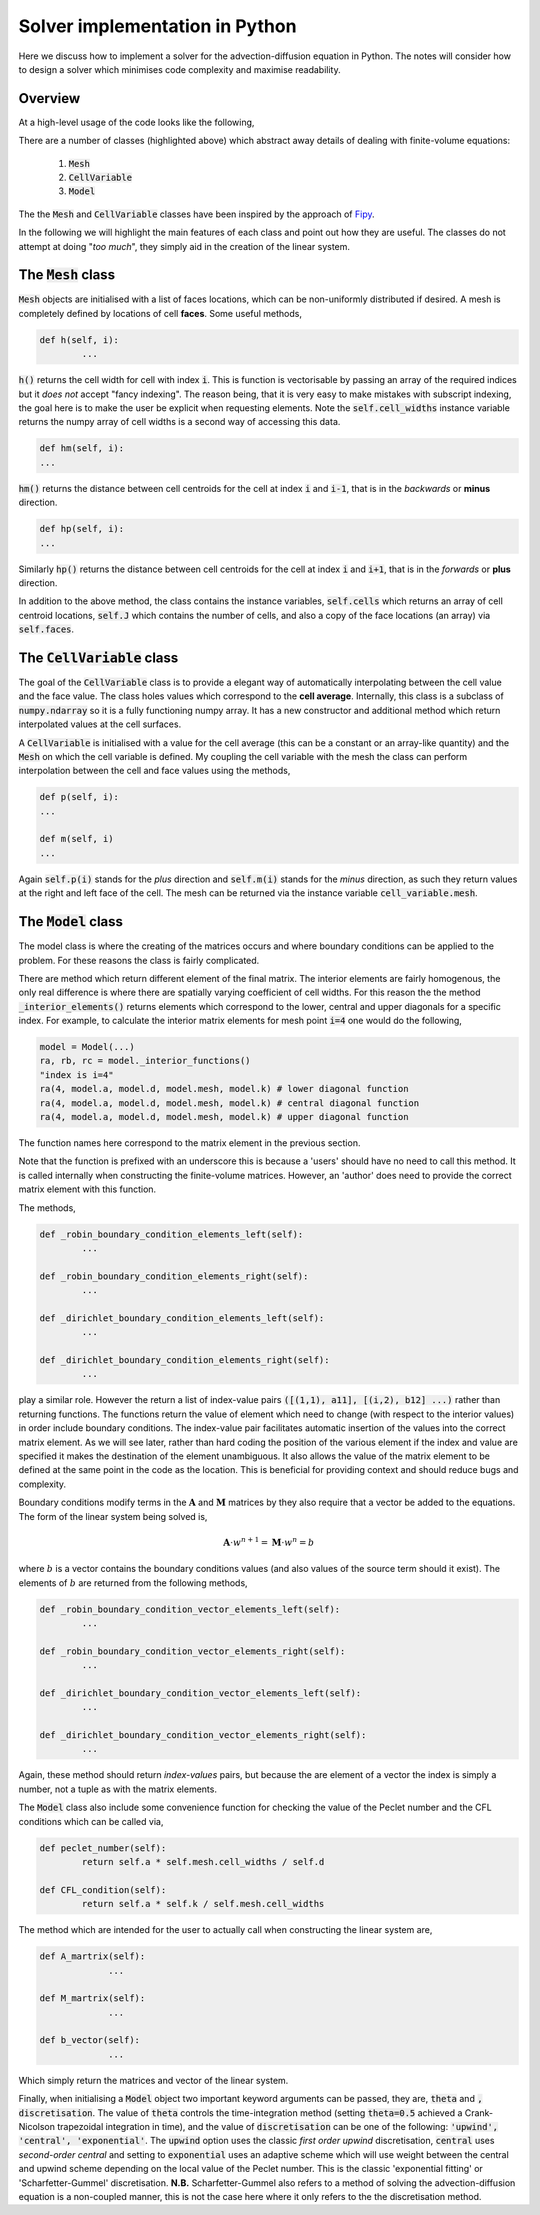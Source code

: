 Solver implementation in Python
-------------------------------

Here we discuss how to implement a solver for the advection-diffusion equation in Python. The notes will consider how to design a solver which minimises code complexity and maximise readability.

Overview
********

At a high-level usage of the code looks like the following,

.. code-block:: python
	:emphasize-lines: 3,6,7,11
	
	# Define a mesh
	faces = np.linspace(-0.5, 1, 100)
	mesh =  Mesh(faces)
	
	# Define coefficients
	a = CellVariable(0.01, mesh=mesh) # Advection velocity
	d = CellVariable(1e-3, mesh=mesh) # Diffusion coefficient
	
	# Make a 'model' and apply boundary conditions
	k = 1 # Time step
	model = Model(faces, a, d, k)
	model.set_boundary_conditions(left_value=1., right_value=0.)
	
	# Ask for the linear system... 
	A = model.A_matrix()
	M = model.M_matrix()
	b = model.b_vector()
	
	# Solve...

There are a number of classes (highlighted above) which abstract away details of dealing with finite-volume equations:

 1. :code:`Mesh`
 2. :code:`CellVariable`
 3. :code:`Model`

The the :code:`Mesh` and :code:`CellVariable` classes have been inspired by the approach of Fipy_.

.. _Fipy: http://www.ctcms.nist.gov/fipy/

In the following we will highlight the main features of each class and point out how they are useful. The classes do not attempt at doing "*too much*", they simply aid in the creation of the linear system.

The :code:`Mesh` class
**********************

:code:`Mesh` objects are initialised with a list of faces locations, which can be non-uniformly distributed if desired. A mesh is completely defined by locations of cell **faces**. Some useful methods,

.. code:: python
	
	def h(self, i):
		...

:code:`h()` returns the cell width for cell with index :code:`i`. This is function is vectorisable by passing an array of the required indices but it *does not* accept "fancy indexing". The reason being, that it is very easy to make mistakes with subscript indexing, the goal here is to make the user be explicit when requesting elements. Note the :code:`self.cell_widths` instance variable returns the numpy array of cell widths is a second way of accessing this data.

.. code:: python

	def hm(self, i):
	...

:code:`hm()` returns the distance between cell centroids for the cell at index :code:`i` and :code:`i-1`, that is in the *backwards* or **minus** direction.

.. code:: python

	def hp(self, i):
	...

Similarly :code:`hp()` returns the distance between cell centroids for the cell at index :code:`i` and :code:`i+1`, that is in the *forwards* or **plus** direction.

In addition to the above method, the class contains the instance variables, :code:`self.cells` which returns an array of cell centroid locations, :code:`self.J` which contains the number of cells, and also a copy of the face locations (an array) via :code:`self.faces`.

The :code:`CellVariable` class
******************************

The goal of the :code:`CellVariable` class is to provide a elegant way of automatically interpolating between the cell value and the face value. The class holes values which correspond to the **cell average**. Internally, this class is a subclass of :code:`numpy.ndarray` so it is a fully functioning numpy array. It has a new constructor and additional method which return interpolated values at the cell surfaces.

A :code:`CellVariable` is initialised with a value for the cell average (this can be a constant or an array-like quantity) and the :code:`Mesh` on which the cell variable is defined. My coupling the cell variable with the mesh the class can perform interpolation between the cell and face values using the methods,

.. code:: python

	def p(self, i):
	...
	
	def m(self, i)
	...

Again :code:`self.p(i)` stands for the *plus* direction and :code:`self.m(i)` stands for the *minus* direction, as such they return values at the right and left face of the cell. The mesh can be returned via the instance variable :code:`cell_variable.mesh`.


The :code:`Model` class
***********************

The model class is where the creating of the matrices occurs and where boundary conditions can be applied to the problem. For these reasons the class is fairly complicated.

There are method which return different element of the final matrix. The interior elements are fairly homogenous, the only real difference is where there are spatially varying coefficient of cell widths. For this reason the the method :code:`_interior_elements()` returns elements which correspond to the lower, central and upper diagonals for a specific index. For example, to calculate the interior matrix elements for mesh point :code:`i=4` one would do the following,

.. code:: python

	model = Model(...)
	ra, rb, rc = model._interior_functions()
	"index is i=4"
	ra(4, model.a, model.d, model.mesh, model.k) # lower diagonal function
	ra(4, model.a, model.d, model.mesh, model.k) # central diagonal function
	ra(4, model.a, model.d, model.mesh, model.k) # upper diagonal function

The function names here correspond to the matrix element in the previous section.

Note that the function is prefixed with an underscore this is because a 'users' should have no need to call this method. It is called internally when constructing the finite-volume matrices. However, an 'author' does need to provide the correct matrix element with this function.

The methods,

.. code:: python

	def _robin_boundary_condition_elements_left(self):
		...
		
 	def _robin_boundary_condition_elements_right(self):
		...
		
 	def _dirichlet_boundary_condition_elements_left(self):
		...
		
	def _dirichlet_boundary_condition_elements_right(self):
		...

play a similar role. However the return a list of index-value pairs :code:`([(1,1), a11], [(i,2), b12] ...)` rather than returning functions. The functions return the value of element which need to change (with respect to the interior values) in order include boundary conditions. The index-value pair facilitates automatic insertion of the values into the correct matrix element. As we will see later, rather than hard coding the position of the various element if the index and value are specified it makes the destination of the element unambiguous. It also allows the value of the matrix element to be defined at the same point in the code as the location. This is beneficial for providing context and should reduce bugs and complexity.
 
Boundary conditions modify terms in the :math:`\boldsymbol{A}` and :math:`\boldsymbol{M}` matrices by they also require that a vector be added to the equations. The form of the linear system being solved is,

.. math::
	\boldsymbol{A} \cdot w^{n+1} = \boldsymbol{M} \cdot w^n = b

where :math:`b` is a vector contains the boundary conditions values (and also values of the source term should it exist). The elements of :math:`b` are returned from the following methods, 

.. code:: python

	def _robin_boundary_condition_vector_elements_left(self):
		...
		
 	def _robin_boundary_condition_vector_elements_right(self):
		...
		
 	def _dirichlet_boundary_condition_vector_elements_left(self):
		...
		
	def _dirichlet_boundary_condition_vector_elements_right(self):
		...
 
Again, these method should return *index-values* pairs, but because the are element of a vector the index is simply a number, not a tuple as with the matrix elements.

The :code:`Model` class also include some convenience function for checking the value of the Peclet number and the CFL conditions which can be called via,

.. code:: python

	def peclet_number(self):
		return self.a * self.mesh.cell_widths / self.d
	
   	def CFL_condition(self):
		return self.a * self.k / self.mesh.cell_widths
		

The method which are intended for the user to actually call when constructing the linear system are,


.. code:: python

   def A_martrix(self):
   		...
    
   def M_martrix(self):
   		...

   def b_vector(self):
   		...

Which simply return the matrices and vector of the linear system.

Finally, when initialising a :code:`Model` object two important keyword arguments can be passed, they are, :code:`theta` and :code:`, discretisation`. The value of :code:`theta` controls the time-integration method (setting :code:`theta=0.5` achieved a Crank-Nicolson trapezoidal integration in time), and the value of :code:`discretisation` can be one of the following: :code:`'upwind', 'central', 'exponential'`. The :code:`upwind` option uses the classic *first order upwind* discretisation, :code:`central` uses *second-order central* and setting to :code:`exponential` uses an adaptive scheme which will use weight between the central and upwind scheme depending on the local value of the Peclet number. This is the classic 'exponential fitting' or 'Scharfetter-Gummel' discretisation. **N.B.** Scharfetter-Gummel also refers to a method of solving the advection-diffusion equation is a non-coupled manner, this is not the case here where it only refers to the the discretisation method.
